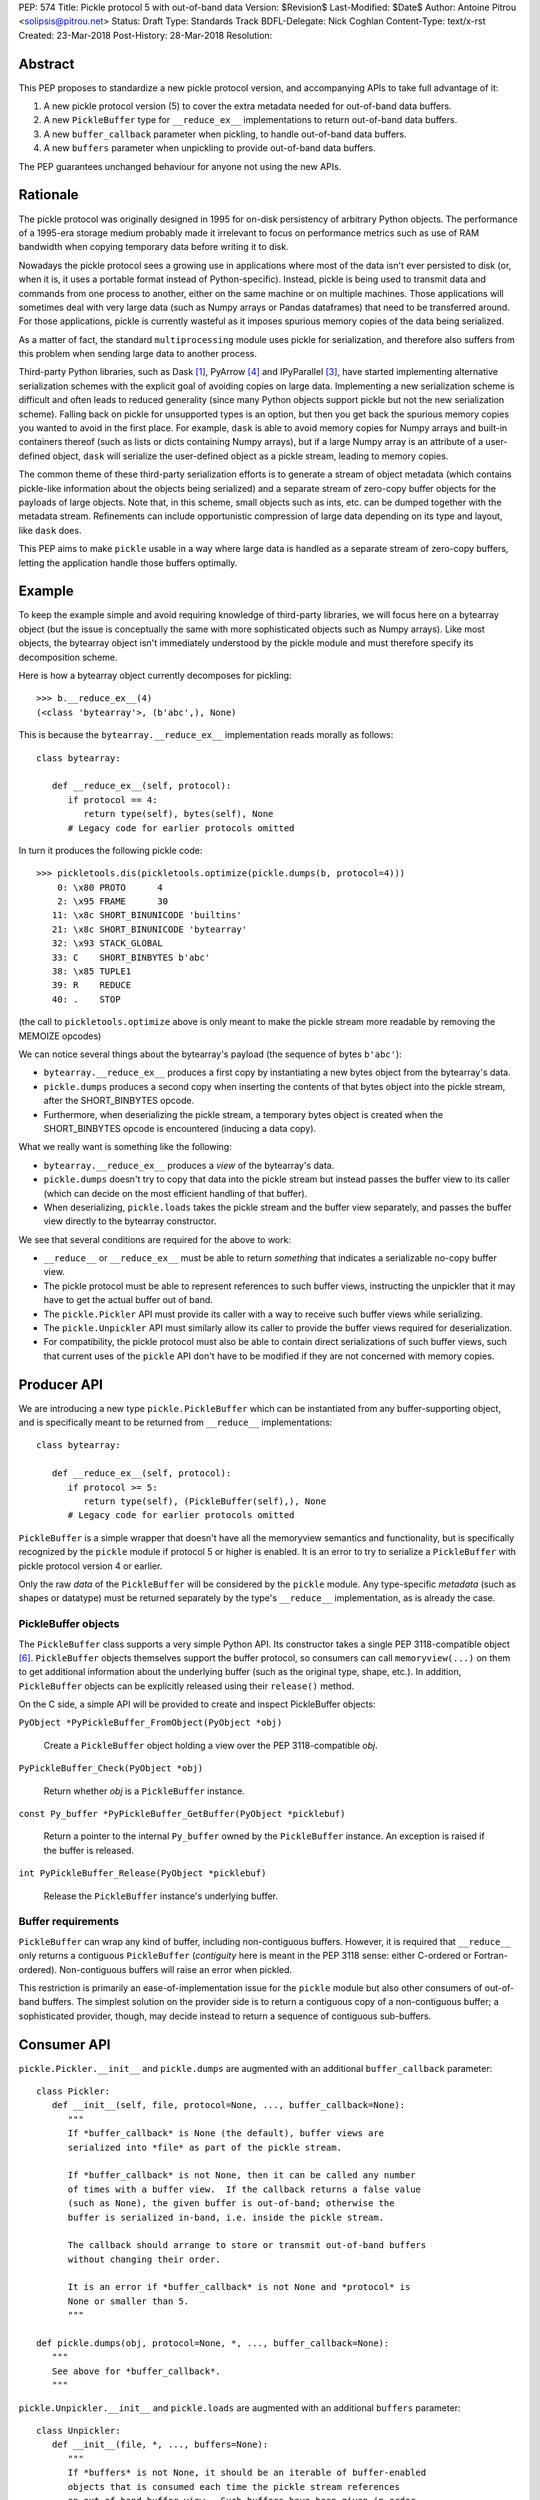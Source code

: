 PEP: 574
Title: Pickle protocol 5 with out-of-band data
Version: $Revision$
Last-Modified: $Date$
Author: Antoine Pitrou <solipsis@pitrou.net>
Status: Draft
Type: Standards Track
BDFL-Delegate: Nick Coghlan
Content-Type: text/x-rst
Created: 23-Mar-2018
Post-History: 28-Mar-2018
Resolution:


Abstract
========

This PEP proposes to standardize a new pickle protocol version, and
accompanying APIs to take full advantage of it:

1. A new pickle protocol version (5) to cover the extra metadata needed
   for out-of-band data buffers.
2. A new ``PickleBuffer`` type for ``__reduce_ex__`` implementations
   to return out-of-band data buffers.
3. A new ``buffer_callback`` parameter when pickling, to handle out-of-band
   data buffers.
4. A new ``buffers`` parameter when unpickling to provide out-of-band data
   buffers.

The PEP guarantees unchanged behaviour for anyone not using the new APIs.


Rationale
=========

The pickle protocol was originally designed in 1995 for on-disk persistency
of arbitrary Python objects.  The performance of a 1995-era storage medium
probably made it irrelevant to focus on performance metrics such as
use of RAM bandwidth when copying temporary data before writing it to disk.

Nowadays the pickle protocol sees a growing use in applications where most
of the data isn't ever persisted to disk (or, when it is, it uses a portable
format instead of Python-specific).  Instead, pickle is being used to transmit
data and commands from one process to another, either on the same machine
or on multiple machines.  Those applications will sometimes deal with very
large data (such as Numpy arrays or Pandas dataframes) that need to be
transferred around.  For those applications, pickle is currently
wasteful as it imposes spurious memory copies of the data being serialized.

As a matter of fact, the standard ``multiprocessing`` module uses pickle
for serialization, and therefore also suffers from this problem when
sending large data to another process.

Third-party Python libraries, such as Dask [#dask]_, PyArrow [#pyarrow]_
and IPyParallel [#ipyparallel]_, have started implementing alternative
serialization schemes with the explicit goal of avoiding copies on large
data.  Implementing a new serialization scheme is difficult and often
leads to reduced generality (since many Python objects support pickle
but not the new serialization scheme).  Falling back on pickle for
unsupported types is an option, but then you get back the spurious
memory copies you wanted to avoid in the first place.  For example,
``dask`` is able to avoid memory copies for Numpy arrays and
built-in containers thereof (such as lists or dicts containing Numpy
arrays), but if a large Numpy array is an attribute of a user-defined
object, ``dask`` will serialize the user-defined object as a pickle
stream, leading to memory copies.

The common theme of these third-party serialization efforts is to generate
a stream of object metadata (which contains pickle-like information about
the objects being serialized) and a separate stream of zero-copy buffer
objects for the payloads of large objects.  Note that, in this scheme,
small objects such as ints, etc. can be dumped together with the metadata
stream.  Refinements can include opportunistic compression of large data
depending on its type and layout, like ``dask`` does.

This PEP aims to make ``pickle`` usable in a way where large data is handled
as a separate stream of zero-copy buffers, letting the application handle
those buffers optimally.


Example
=======

To keep the example simple and avoid requiring knowledge of third-party
libraries, we will focus here on a bytearray object (but the issue is
conceptually the same with more sophisticated objects such as Numpy arrays).
Like most objects, the bytearray object isn't immediately understood by
the pickle module and must therefore specify its decomposition scheme.

Here is how a bytearray object currently decomposes for pickling::

   >>> b.__reduce_ex__(4)
   (<class 'bytearray'>, (b'abc',), None)

This is because the ``bytearray.__reduce_ex__`` implementation reads
morally as follows::

   class bytearray:

      def __reduce_ex__(self, protocol):
         if protocol == 4:
            return type(self), bytes(self), None
         # Legacy code for earlier protocols omitted

In turn it produces the following pickle code::

   >>> pickletools.dis(pickletools.optimize(pickle.dumps(b, protocol=4)))
       0: \x80 PROTO      4
       2: \x95 FRAME      30
      11: \x8c SHORT_BINUNICODE 'builtins'
      21: \x8c SHORT_BINUNICODE 'bytearray'
      32: \x93 STACK_GLOBAL
      33: C    SHORT_BINBYTES b'abc'
      38: \x85 TUPLE1
      39: R    REDUCE
      40: .    STOP

(the call to ``pickletools.optimize`` above is only meant to make the
pickle stream more readable by removing the MEMOIZE opcodes)

We can notice several things about the bytearray's payload (the sequence
of bytes ``b'abc'``):

* ``bytearray.__reduce_ex__`` produces a first copy by instantiating a
  new bytes object from the bytearray's data.
* ``pickle.dumps`` produces a second copy when inserting the contents of
  that bytes object into the pickle stream, after the SHORT_BINBYTES opcode.
* Furthermore, when deserializing the pickle stream, a temporary bytes
  object is created when the SHORT_BINBYTES opcode is encountered (inducing
  a data copy).

What we really want is something like the following:

* ``bytearray.__reduce_ex__`` produces a *view* of the bytearray's data.
* ``pickle.dumps`` doesn't try to copy that data into the pickle stream
  but instead passes the buffer view to its caller (which can decide on the
  most efficient handling of that buffer).
* When deserializing, ``pickle.loads`` takes the pickle stream and the
  buffer view separately, and passes the buffer view directly to the
  bytearray constructor.

We see that several conditions are required for the above to work:

* ``__reduce__`` or ``__reduce_ex__`` must be able to return *something*
  that indicates a serializable no-copy buffer view.
* The pickle protocol must be able to represent references to such buffer
  views, instructing the unpickler that it may have to get the actual buffer
  out of band.
* The ``pickle.Pickler`` API must provide its caller with a way
  to receive such buffer views while serializing.
* The ``pickle.Unpickler`` API must similarly allow its caller to provide
  the buffer views required for deserialization.
* For compatibility, the pickle protocol must also be able to contain direct
  serializations of such buffer views, such that current uses of the ``pickle``
  API don't have to be modified if they are not concerned with memory copies.


Producer API
============

We are introducing a new type ``pickle.PickleBuffer`` which can be
instantiated from any buffer-supporting object, and is specifically meant
to be returned from ``__reduce__`` implementations::

   class bytearray:

      def __reduce_ex__(self, protocol):
         if protocol >= 5:
            return type(self), (PickleBuffer(self),), None
         # Legacy code for earlier protocols omitted

``PickleBuffer`` is a simple wrapper that doesn't have all the memoryview
semantics and functionality, but is specifically recognized by the ``pickle``
module if protocol 5 or higher is enabled.  It is an error to try to
serialize a ``PickleBuffer`` with pickle protocol version 4 or earlier.

Only the raw *data* of the ``PickleBuffer`` will be considered by the
``pickle`` module.  Any type-specific *metadata* (such as shapes or
datatype) must be returned separately by the type's ``__reduce__``
implementation, as is already the case.


PickleBuffer objects
--------------------

The ``PickleBuffer`` class supports a very simple Python API.  Its constructor
takes a single PEP 3118-compatible object [#pep-3118]_.  ``PickleBuffer``
objects themselves support the buffer protocol, so consumers can
call ``memoryview(...)`` on them to get additional information
about the underlying buffer (such as the original type, shape, etc.).
In addition, ``PickleBuffer`` objects can be explicitly released using
their ``release()`` method.

On the C side, a simple API will be provided to create and inspect
PickleBuffer objects:

``PyObject *PyPickleBuffer_FromObject(PyObject *obj)``

   Create a ``PickleBuffer`` object holding a view over the PEP 3118-compatible
   *obj*.

``PyPickleBuffer_Check(PyObject *obj)``

   Return whether *obj* is a ``PickleBuffer`` instance.

``const Py_buffer *PyPickleBuffer_GetBuffer(PyObject *picklebuf)``

   Return a pointer to the internal ``Py_buffer`` owned by the ``PickleBuffer``
   instance.  An exception is raised if the buffer is released.

``int PyPickleBuffer_Release(PyObject *picklebuf)``

   Release the ``PickleBuffer`` instance's underlying buffer.


Buffer requirements
-------------------

``PickleBuffer`` can wrap any kind of buffer, including non-contiguous
buffers.  However, it is required that ``__reduce__`` only returns a
contiguous ``PickleBuffer`` (*contiguity* here is meant in the PEP 3118
sense: either C-ordered or Fortran-ordered).  Non-contiguous buffers
will raise an error when pickled.

This restriction is primarily an ease-of-implementation issue for the
``pickle`` module but also other consumers of out-of-band buffers.
The simplest solution on the provider side is to return a contiguous
copy of a non-contiguous buffer; a sophisticated provider, though, may
decide instead to return a sequence of contiguous sub-buffers.


Consumer API
============

``pickle.Pickler.__init__`` and ``pickle.dumps`` are augmented with an additional
``buffer_callback`` parameter::

   class Pickler:
      def __init__(self, file, protocol=None, ..., buffer_callback=None):
         """
         If *buffer_callback* is None (the default), buffer views are
         serialized into *file* as part of the pickle stream.

         If *buffer_callback* is not None, then it can be called any number
         of times with a buffer view.  If the callback returns a false value
         (such as None), the given buffer is out-of-band; otherwise the
         buffer is serialized in-band, i.e. inside the pickle stream.

         The callback should arrange to store or transmit out-of-band buffers
         without changing their order.

         It is an error if *buffer_callback* is not None and *protocol* is
         None or smaller than 5.
         """

   def pickle.dumps(obj, protocol=None, *, ..., buffer_callback=None):
      """
      See above for *buffer_callback*.
      """

``pickle.Unpickler.__init__`` and ``pickle.loads`` are augmented with an
additional ``buffers`` parameter::

   class Unpickler:
      def __init__(file, *, ..., buffers=None):
         """
         If *buffers* is not None, it should be an iterable of buffer-enabled
         objects that is consumed each time the pickle stream references
         an out-of-band buffer view.  Such buffers have been given in order
         to the *buffer_callback* of a Pickler object.

         If *buffers* is None (the default), then the buffers are taken
         from the pickle stream, assuming they are serialized there.
         It is an error for *buffers* to be None if the pickle stream
         was produced with a non-None *buffer_callback*.
         """

   def pickle.loads(data, *, ..., buffers=None):
      """
      See above for *buffers*.
      """


Protocol changes
================

Three new opcodes are introduced:

* ``BYTEARRAY8`` creates a bytearray from the data following it in the pickle
  stream and pushes it on the stack (just like ``BINBYTES8`` does for bytes
  objects);
* ``NEXT_BUFFER`` fetches a buffer from the ``buffers`` iterable and pushes
  it on the stack.
* ``READONLY_BUFFER`` makes a readonly view of the top of the stack.

When pickling encounters a ``PickleBuffer``, that buffer can be considered
in-band or out-of-band depending on the following conditions:

* if no ``buffer_callback`` is given, the buffer is in-band;
* if a ``buffer_callback`` is given, it is called with the buffer.  If the
  callback returns a true value, the buffer is in-band; if the callback
  returns a false value, the buffer is out-of-band.

An in-band buffer is serialized as follows:

* If the buffer is writable, it is serialized into the pickle stream as if
  it were a ``bytearray`` object.
* If the buffer is readonly, it is serialized into the pickle stream as if
  it were a ``bytes`` object.

An out-of-band buffer is serialized as follows:

* If the buffer is writable, a ``NEXT_BUFFER`` opcode is appended to the
  pickle stream.
* If the buffer is readonly, a ``NEXT_BUFFER`` opcode is appended to the
  pickle stream, followed by a ``READONLY_BUFFER`` opcode.

The distinction between readonly and writable buffers is motivated below
(see "Mutability").


Side effects
============

Improved in-band performance
----------------------------

Even in-band pickling can be improved by returning a ``PickleBuffer``
instance from ``__reduce_ex__``, as one copy is avoided on the serialization
path [#arrow-pickle5-benchmark]_ [#numpy-pickle5-benchmark]_.


Caveats
=======

Mutability
----------

PEP 3118 buffers [#pep-3118]_ can be readonly or writable.  Some objects,
such as Numpy arrays, need to be backed by a mutable buffer for full
operation.  Pickle consumers that use the ``buffer_callback`` and ``buffers``
arguments will have to be careful to recreate mutable buffers.  When doing
I/O, this implies using buffer-passing API variants such as ``readinto``
(which are also often preferrable for performance).

Data sharing
------------

If you pickle and then unpickle an object in the same process, passing
out-of-band buffer views, then the unpickled object may be backed by the
same buffer as the original pickled object.

For example, it might be reasonable to implement reduction of a Numpy array
as follows (crucial metadata such as shapes is omitted for simplicity)::

   class ndarray:

      def __reduce_ex__(self, protocol):
         if protocol == 5:
            return numpy.frombuffer, (PickleBuffer(self), self.dtype)
         # Legacy code for earlier protocols omitted

Then simply passing the PickleBuffer around from ``dumps`` to ``loads``
will produce a new Numpy array sharing the same underlying memory as the
original Numpy object (and, incidentally, keeping it alive)::

   >>> import numpy as np
   >>> a = np.zeros(10)
   >>> a[0]
   0.0
   >>> buffers = []
   >>> data = pickle.dumps(a, protocol=5, buffer_callback=buffers.append)
   >>> b = pickle.loads(data, buffers=buffers)
   >>> b[0] = 42
   >>> a[0]
   42.0

This won't happen with the traditional ``pickle`` API (i.e. without passing
``buffers`` and ``buffer_callback`` parameters), because then the buffer view
is serialized inside the pickle stream with a copy.


Rejected alternatives
=====================

Using the existing persistent load interface
--------------------------------------------

The ``pickle`` persistence interface is a way of storing references to
designated objects in the pickle stream while handling their actual
serialization out of band.  For example, one might consider the following
for zero-copy serialization of bytearrays::

   class MyPickle(pickle.Pickler):

       def __init__(self, *args, **kwargs):
           super().__init__(*args, **kwargs)
           self.buffers = []

       def persistent_id(self, obj):
           if type(obj) is not bytearray:
               return None
           else:
               index = len(self.buffers)
               self.buffers.append(obj)
               return ('bytearray', index)


   class MyUnpickle(pickle.Unpickler):

       def __init__(self, *args, buffers, **kwargs):
           super().__init__(*args, **kwargs)
           self.buffers = buffers

       def persistent_load(self, pid):
           type_tag, index = pid
           if type_tag == 'bytearray':
               return self.buffers[index]
           else:
               assert 0  # unexpected type

This mechanism has two drawbacks:

* Each ``pickle`` consumer must reimplement ``Pickler`` and ``Unpickler``
  subclasses, with custom code for each type of interest.  Essentially,
  N pickle consumers end up each implementing custom code for M producers.
  This is difficult (especially for sophisticated types such as Numpy
  arrays) and poorly scalable.

* Each object encountered by the pickle module (even simple built-in objects
  such as ints and strings) triggers a call to the user's ``persistent_id()``
  method, leading to a possible performance drop compared to nominal.

  (the Python 2 ``cPickle`` module supported an undocumented
  ``inst_persistent_id()`` hook that was only called on non-built-in types;
  it was added in 1997 in order to alleviate the performance issue of
  calling ``persistent_id``, presumably at ZODB's request)

Passing a sequence of buffers in ``buffer_callback``
----------------------------------------------------

By passing a sequence of buffers, rather than a single buffer, we would
potentially save on function call overhead in case a large number
of buffers are produced during serialization.  This would need
additional support in the Pickler to save buffers before calling the
callback.  However, it would also prevent the buffer callback from returning
a boolean to indicate whether a buffer is to be serialized in-band or
out-of-band.

We consider that having a large number of buffers to serialize is an
unlikely case, and decided to pass a single buffer to the buffer callback.

Allow serializing a ``PickleBuffer`` in protocol 4 and earlier
--------------------------------------------------------------

If we were to allow serializing a ``PickleBuffer`` in protocols 4 and earlier,
it would actually make a supplementary memory copy when the buffer is mutable.
Indeed, a mutable ``PickleBuffer`` would serialize as a bytearray object
in those protocols (that is a first copy), and serializing the bytearray
object would call ``bytearray.__reduce_ex__`` which returns a bytes object
(that is a second copy).

To prevent ``__reduce__`` implementors from introducing involuntary
performance regressions, we decided to reject ``PickleBuffer`` when
the protocol is smaller than 5.  This forces implementors to switch to
``__reduce_ex__`` and implement protocol-dependent serialization, taking
advantage of the best path for each protocol (or at least treat protocol
5 and upwards separately from protocols 4 and downwards).


Implementation
==============

A first implementation is available in the author's GitHub fork [#pickle5-git]_.

An experimental backport for Python 3.6 and 3.7 is downloadable from PyPI
[#pickle5-pypi]_.

Support for pickle protocol 5 and out-of-band buffers was added to Numpy
[#numpy-pickle5-pr]_.

Support for pickle protocol 5 and out-of-band buffers was added to the Apache
Arrow Python bindings [#arrow-pickle5-pr]_.


Related work
============

Dask.distributed implements a custom zero-copy serialization with fallback
to pickle [#dask-serialization]_.

PyArrow implements zero-copy component-based serialization for a few
selected types [#pyarrow-serialization]_.

PEP 554 proposes hosting multiple interpreters in a single process, with
provisions for transferring buffers between interpreters as a communication
scheme [#pep-554]_.


Acknowledgements
================

Thanks to the following people for early feedback: Nick Coghlan, Olivier
Grisel, Stefan Krah, MinRK, Matt Rocklin, Eric Snow.


References
==========

.. [#dask] Dask.distributed -- A lightweight library for distributed computing
   in Python
   https://distributed.readthedocs.io/

.. [#dask-serialization] Dask.distributed custom serialization
   https://distributed.readthedocs.io/en/latest/serialization.html

.. [#ipyparallel] IPyParallel -- Using IPython for parallel computing
   https://ipyparallel.readthedocs.io/

.. [#pyarrow] PyArrow -- A cross-language development platform for in-memory data
   https://arrow.apache.org/docs/python/

.. [#pyarrow-serialization] PyArrow IPC and component-based serialization
   https://arrow.apache.org/docs/python/ipc.html#component-based-serialization

.. [#pep-3118] PEP 3118 -- Revising the buffer protocol
   https://www.python.org/dev/peps/pep-3118/

.. [#pep-554] PEP 554 -- Multiple Interpreters in the Stdlib
   https://www.python.org/dev/peps/pep-0554/

.. [#pickle5-git] ``pickle5`` branch on GitHub
   https://github.com/pitrou/cpython/tree/pickle5

.. [#pickle5-pypi] ``pickle5`` project on PyPI
   https://pypi.org/project/pickle5/

.. [#arrow-pickle5-pr] Pull request: Experimental zero-copy pickling in Apache Arrow
   https://github.com/apache/arrow/pull/2161

.. [#arrow-pickle5-benchmark] Benchmark zero-copy pickling in Apache Arrow
   https://github.com/apache/arrow/pull/2161#issuecomment-407859213

.. [#numpy-pickle5-pr] Pull request: Support pickle protocol 5 in Numpy
   https://github.com/numpy/numpy/pull/12011

.. [#numpy-pickle5-benchmark] Benchmark pickling Numpy arrays with different pickle protocols
   https://github.com/numpy/numpy/issues/11161#issuecomment-424035962


Copyright
=========

This document has been placed into the public domain.

..
   Local Variables:
   mode: indented-text
   indent-tabs-mode: nil
   sentence-end-double-space: t
   fill-column: 70
   coding: utf-8
   End:
